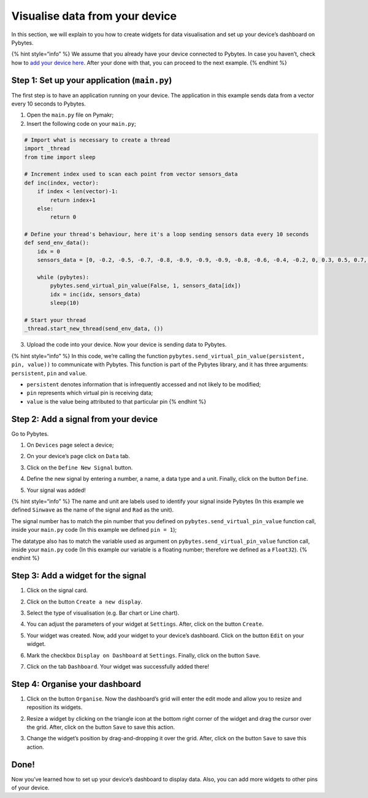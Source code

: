 Visualise data from your device
===============================

In this section, we will explain to you how to create widgets for data
visualisation and set up your device’s dashboard on Pybytes.

{% hint style=“info” %} We assume that you already have your device
connected to Pybytes. In case you haven’t, check how to `add your device
here <connect/>`__. After your done with that, you can proceed to the
next example. {% endhint %}

Step 1: Set up your application (``main.py``)
---------------------------------------------

The first step is to have an application running on your device. The
application in this example sends data from a vector every 10 seconds to
Pybytes.

1. Open the ``main.py`` file on Pymakr;
2. Insert the following code on your ``main.py``;

.. code:: python

   # Import what is necessary to create a thread
   import _thread
   from time import sleep

   # Increment index used to scan each point from vector sensors_data
   def inc(index, vector):
       if index < len(vector)-1:
           return index+1
       else:
           return 0

   # Define your thread's behaviour, here it's a loop sending sensors data every 10 seconds
   def send_env_data():
       idx = 0
       sensors_data = [0, -0.2, -0.5, -0.7, -0.8, -0.9, -0.9, -0.9, -0.8, -0.6, -0.4, -0.2, 0, 0.3, 0.5, 0.7, 0.8, 0.9, 0.9, 0.9, 0.8, 0.6, 0.4, 0.1]

       while (pybytes):
           pybytes.send_virtual_pin_value(False, 1, sensors_data[idx])
           idx = inc(idx, sensors_data)
           sleep(10)

   # Start your thread
   _thread.start_new_thread(send_env_data, ())

3. Upload the code into your device. Now your device is sending data to
   Pybytes.

{% hint style=“info” %} In this code, we’re calling the function
``pybytes.send_virtual_pin_value(persistent, pin, value))`` to
communicate with Pybytes. This function is part of the Pybytes library,
and it has three arguments: ``persistent``, ``pin`` and ``value``.

-  ``persistent`` denotes information that is infrequently accessed and
   not likely to be modified;
-  ``pin`` represents which virtual pin is receiving data;
-  ``value`` is the value being attributed to that particular pin {%
   endhint %}

Step 2: Add a signal from your device
-------------------------------------

Go to Pybytes.

1. On ``Devices`` page select a device;

|image0|

2. On your device’s page click on ``Data`` tab.

|image1|

3. Click on the ``Define New Signal`` button.

|image2|

4. Define the new signal by entering a number, a name, a data type and a
   unit. Finally, click on the button ``Define``.

|image3|

5. Your signal was added!

|image4|

{% hint style=“info” %} The name and unit are labels used to identify
your signal inside Pybytes (In this example we defined ``Sinwave`` as
the name of the signal and ``Rad`` as the unit).

The signal number has to match the pin number that you defined on
``pybytes.send_virtual_pin_value`` function call, inside your
``main.py`` code (In this example we defined ``pin = 1``);

The datatype also has to match the variable used as argument on
``pybytes.send_virtual_pin_value`` function call, inside your
``main.py`` code (In this example our variable is a floating number;
therefore we defined as a ``Float32``). {% endhint %}

Step 3: Add a widget for the signal
-----------------------------------

1. Click on the signal card.

|image5|

2. Click on the button ``Create a new display``.

|image6|

3. Select the type of visualisation (e.g. Bar chart or Line chart).

|image7|

4. You can adjust the parameters of your widget at ``Settings``. After,
   click on the button ``Create``.

|image8|

5. Your widget was created. Now, add your widget to your device’s
   dashboard. Click on the button ``Edit`` on your widget.

|image9|

6. Mark the checkbox ``Display on Dashboard`` at ``Settings``. Finally,
   click on the button ``Save``.

|image10|

7. Click on the tab ``Dashboard``. Your widget was successfully added
   there!

|image11|

Step 4: Organise your dashboard
-------------------------------

1. Click on the button ``Organise``. Now the dashboard’s grid will enter
   the edit mode and allow you to resize and reposition its widgets.

|image12|

2. Resize a widget by clicking on the triangle icon at the bottom right
   corner of the widget and drag the cursor over the grid. After, click
   on the button ``Save`` to save this action.

|image13|

3. Change the widget’s position by drag-and-dropping it over the grid.
   After, click on the button ``Save`` to save this action.

|image14|

Done!
-----

Now you’ve learned how to set up your device’s dashboard to display
data. Also, you can add more widgets to other pins of your device.

.. |image0| image:: ../.gitbook/assets/01%20%281%29.gif
.. |image1| image:: ../.gitbook/assets/02-1.png
.. |image2| image:: ../.gitbook/assets/03-1.png
.. |image3| image:: ../.gitbook/assets/04-1.gif
.. |image4| image:: ../.gitbook/assets/05%20%281%29.png
.. |image5| image:: ../.gitbook/assets/01.png
.. |image6| image:: ../.gitbook/assets/02-1%20%281%29.png
.. |image7| image:: ../.gitbook/assets/03.gif
.. |image8| image:: ../.gitbook/assets/04-1.png
.. |image9| image:: ../.gitbook/assets/05-1.png
.. |image10| image:: ../.gitbook/assets/06.gif
.. |image11| image:: ../.gitbook/assets/07.png
.. |image12| image:: ../.gitbook/assets/edit-mode%20%281%29.gif
.. |image13| image:: ../.gitbook/assets/02-1.gif
.. |image14| image:: ../.gitbook/assets/03-1.gif

